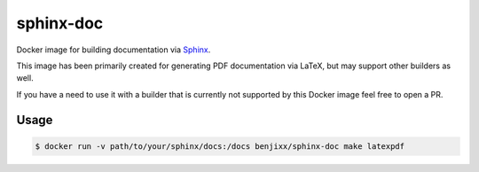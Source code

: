 sphinx-doc
==========

Docker image for building documentation via Sphinx_.

This image has been primarily created for generating PDF documentation
via LaTeX, but may support other builders as well.

If you have a need to use it with a builder that is currently not supported
by this Docker image feel free to open a PR.

.. _Sphinx: http://www.sphinx-doc.org/


Usage
-----

.. code-block:: bash

    $ docker run -v path/to/your/sphinx/docs:/docs benjixx/sphinx-doc make latexpdf

